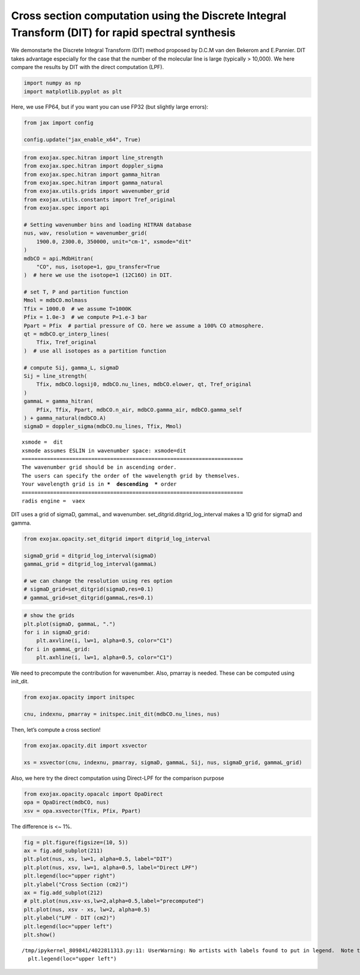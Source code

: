 Cross section computation using the Discrete Integral Transform (DIT) for rapid spectral synthesis
==================================================================================================

We demonstarte the Discrete Integral Transform (DIT) method proposed by
D.C.M van den Bekerom and E.Pannier. DIT takes advantage especially for
the case that the number of the molecular line is large (typically >
10,000). We here compare the results by DIT with the direct computation
(LPF).

.. code:: ipython3

    import numpy as np
    import matplotlib.pyplot as plt

Here, we use FP64, but if you want you can use FP32 (but slightly large
errors):

.. code:: ipython3

    from jax import config
    
    config.update("jax_enable_x64", True)

.. code:: ipython3

    from exojax.spec.hitran import line_strength
    from exojax.spec.hitran import doppler_sigma
    from exojax.spec.hitran import gamma_hitran
    from exojax.spec.hitran import gamma_natural
    from exojax.utils.grids import wavenumber_grid
    from exojax.utils.constants import Tref_original
    from exojax.spec import api
    
    # Setting wavenumber bins and loading HITRAN database
    nus, wav, resolution = wavenumber_grid(
        1900.0, 2300.0, 350000, unit="cm-1", xsmode="dit"
    )
    mdbCO = api.MdbHitran(
        "CO", nus, isotope=1, gpu_transfer=True
    )  # here we use the isotope=1 (12C16O) in DIT.
    
    # set T, P and partition function
    Mmol = mdbCO.molmass
    Tfix = 1000.0  # we assume T=1000K
    Pfix = 1.0e-3  # we compute P=1.e-3 bar
    Ppart = Pfix  # partial pressure of CO. here we assume a 100% CO atmosphere.
    qt = mdbCO.qr_interp_lines(
        Tfix, Tref_original
    )  # use all isotopes as a partition function
    
    # compute Sij, gamma_L, sigmaD
    Sij = line_strength(
        Tfix, mdbCO.logsij0, mdbCO.nu_lines, mdbCO.elower, qt, Tref_original
    )
    gammaL = gamma_hitran(
        Pfix, Tfix, Ppart, mdbCO.n_air, mdbCO.gamma_air, mdbCO.gamma_self
    ) + gamma_natural(mdbCO.A)
    sigmaD = doppler_sigma(mdbCO.nu_lines, Tfix, Mmol)


.. parsed-literal::

    xsmode =  dit
    xsmode assumes ESLIN in wavenumber space: xsmode=dit
    ======================================================================
    The wavenumber grid should be in ascending order.
    The users can specify the order of the wavelength grid by themselves.
    Your wavelength grid is in ***  descending  *** order
    ======================================================================
    radis engine =  vaex


DIT uses a grid of sigmaD, gammaL, and wavenumber.
set_ditgrid.ditgrid_log_interval makes a 1D grid for sigmaD and gamma.

.. code:: ipython3

    from exojax.opacity.set_ditgrid import ditgrid_log_interval
    
    sigmaD_grid = ditgrid_log_interval(sigmaD)
    gammaL_grid = ditgrid_log_interval(gammaL)
    
    # we can change the resolution using res option
    # sigmaD_grid=set_ditgrid(sigmaD,res=0.1)
    # gammaL_grid=set_ditgrid(gammaL,res=0.1)

.. code:: ipython3

    # show the grids
    plt.plot(sigmaD, gammaL, ".")
    for i in sigmaD_grid:
        plt.axvline(i, lw=1, alpha=0.5, color="C1")
    for i in gammaL_grid:
        plt.axhline(i, lw=1, alpha=0.5, color="C1")



.. image:: Cross_Section_using_Discrete_Integral_Transform_files/Cross_Section_using_Discrete_Integral_Transform_8_0.png


We need to precompute the contribution for wavenumber. Also, pmarray is
needed. These can be computed using init_dit.

.. code:: ipython3

    from exojax.opacity import initspec
    
    cnu, indexnu, pmarray = initspec.init_dit(mdbCO.nu_lines, nus)

Then, let’s compute a cross section!

.. code:: ipython3

    from exojax.opacity.dit import xsvector
    
    xs = xsvector(cnu, indexnu, pmarray, sigmaD, gammaL, Sij, nus, sigmaD_grid, gammaL_grid)

Also, we here try the direct computation using Direct-LPF for the
comparison purpose

.. code:: ipython3

    from exojax.opacity.opacalc import OpaDirect
    opa = OpaDirect(mdbCO, nus)
    xsv = opa.xsvector(Tfix, Pfix, Ppart)

The difference is <~ 1%.

.. code:: ipython3

    fig = plt.figure(figsize=(10, 5))
    ax = fig.add_subplot(211)
    plt.plot(nus, xs, lw=1, alpha=0.5, label="DIT")
    plt.plot(nus, xsv, lw=1, alpha=0.5, label="Direct LPF")
    plt.legend(loc="upper right")
    plt.ylabel("Cross Section (cm2)")
    ax = fig.add_subplot(212)
    # plt.plot(nus,xsv-xs,lw=2,alpha=0.5,label="precomputed")
    plt.plot(nus, xsv - xs, lw=2, alpha=0.5)
    plt.ylabel("LPF - DIT (cm2)")
    plt.legend(loc="upper left")
    plt.show()


.. parsed-literal::

    /tmp/ipykernel_809841/4022811313.py:11: UserWarning: No artists with labels found to put in legend.  Note that artists whose label start with an underscore are ignored when legend() is called with no argument.
      plt.legend(loc="upper left")



.. image:: Cross_Section_using_Discrete_Integral_Transform_files/Cross_Section_using_Discrete_Integral_Transform_16_1.png


